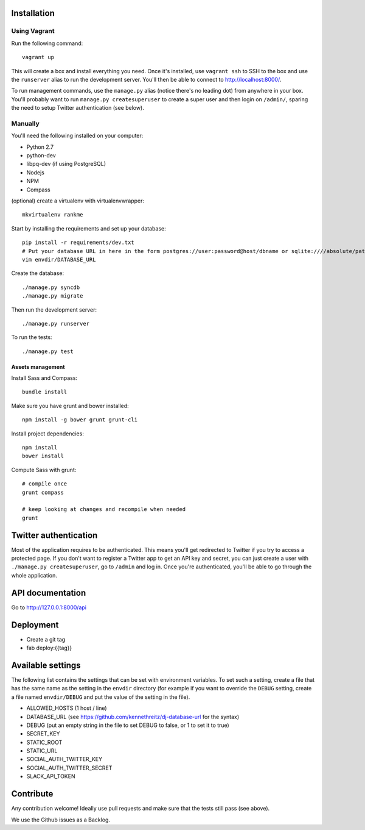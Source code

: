 Installation
============

Using Vagrant
-------------

Run the following command::

    vagrant up

This will create a box and install everything you need. Once it's installed,
use ``vagrant ssh`` to SSH to the box and use the ``runserver`` alias to run
the development server. You'll then be able to connect to
http://localhost:8000/.

To run management commands, use the ``manage.py``
alias (notice there's no leading dot) from anywhere in your box. You'll
probably want to run ``manage.py createsuperuser`` to create a super user and
then login on ``/admin/``, sparing the need to setup Twitter authentication
(see below).

Manually
--------

You'll need the following installed on your computer:

* Python 2.7
* python-dev
* libpq-dev (if using PostgreSQL)
* Nodejs
* NPM
* Compass

(optional) create a virtualenv with virtualenvwrapper::

    mkvirtualenv rankme

Start by installing the requirements and set up your database::

    pip install -r requirements/dev.txt
    # Put your database URL in here in the form postgres://user:password@host/dbname or sqlite:////absolute/path
    vim envdir/DATABASE_URL

Create the database::

    ./manage.py syncdb
    ./manage.py migrate

Then run the development server::

    ./manage.py runserver


To run the tests::

    ./manage.py test

Assets management
~~~~~~~~~~~~~~~~~

Install Sass and Compass::

    bundle install

Make sure you have grunt and bower installed::

    npm install -g bower grunt grunt-cli

Install project dependencies::

    npm install
    bower install

Compute Sass with grunt::

    # compile once
    grunt compass

    # keep looking at changes and recompile when needed
    grunt

Twitter authentication
======================

Most of the application requires to be authenticated. This means you'll get
redirected to Twitter if you try to access a protected page. If you don't want
to register a Twitter app to get an API key and secret, you can just create a
user with ``./manage.py createsuperuser``, go to ``/admin`` and log in. Once you're
authenticated, you'll be able to go through the whole application.

API documentation
=================

Go to http://127.0.0.1:8000/api

Deployment
==========

* Create a git tag
* fab deploy:{{tag}}

Available settings
==================

The following list contains the settings that can be set with environment
variables. To set such a setting, create a file that has the same name as the
setting in the ``envdir`` directory (for example if you want to override the
``DEBUG`` setting, create a file named ``envdir/DEBUG`` and put the value of the
setting in the file).

* ALLOWED_HOSTS (1 host / line)
* DATABASE_URL (see https://github.com/kennethreitz/dj-database-url for the syntax)
* DEBUG (put an empty string in the file to set DEBUG to false, or 1 to set it to true)
* SECRET_KEY
* STATIC_ROOT
* STATIC_URL
* SOCIAL_AUTH_TWITTER_KEY
* SOCIAL_AUTH_TWITTER_SECRET
* SLACK_API_TOKEN

Contribute
==========

Any contribution welcome! Ideally use pull requests and make sure that the tests still pass (see above).

We use the Github issues as a Backlog.
